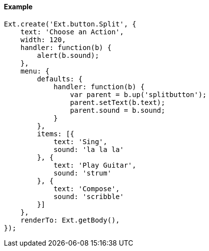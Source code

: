 ==== Example

[source, javascript]
----
Ext.create('Ext.button.Split', {
    text: 'Choose an Action',
    width: 120,
    handler: function(b) {
        alert(b.sound);
    },
    menu: {
        defaults: {
            handler: function(b) {
                var parent = b.up('splitbutton');
                parent.setText(b.text);
                parent.sound = b.sound;
            }
        },
        items: [{
            text: 'Sing',
            sound: 'la la la'
        }, {
            text: 'Play Guitar',
            sound: 'strum'
        }, {
            text: 'Compose',
            sound: 'scribble'
        }]
    },
    renderTo: Ext.getBody(),
});
----
